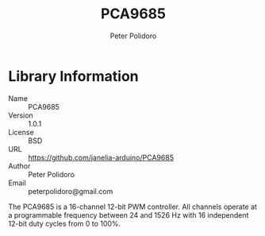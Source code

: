 #+TITLE: PCA9685
#+AUTHOR: Peter Polidoro
#+EMAIL: peterpolidoro@gmail.com

* Library Information
  - Name :: PCA9685
  - Version :: 1.0.1
  - License :: BSD
  - URL :: https://github.com/janelia-arduino/PCA9685
  - Author :: Peter Polidoro
  - Email :: peterpolidoro@gmail.com

  The PCA9685 is a 16-channel 12-bit PWM controller. All channels operate at a
  programmable frequency between 24 and 1526 Hz with 16 independent 12-bit duty
  cycles from 0 to 100%.
